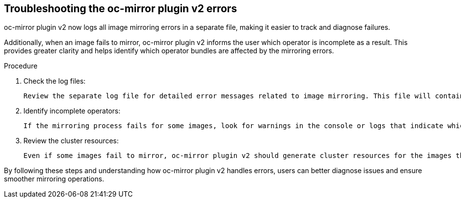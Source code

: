 // Module included in the following assemblies:
//
// * installing/disconnected_install/installing-mirroring-disconnected-v2.adoc

:_mod-docs-content-type: PROCEDURE
[id="oc-mirror-troubleshooting-v2_{context}"]
== Troubleshooting the oc-mirror plugin v2 errors

oc-mirror plugin v2 now logs all image mirroring errors in a separate file, making it easier to track and diagnose failures.

Additionally, when an image fails to mirror, oc-mirror plugin v2 informs the user which operator is incomplete as a result. This provides greater clarity and helps identify which operator bundles are affected by the mirroring errors.

.Procedure

. Check the log files:
    
 Review the separate log file for detailed error messages related to image mirroring. This file will contain specific errors encountered during the process.

. Identify incomplete operators:

 If the mirroring process fails for some images, look for warnings in the console or logs that indicate which operator is incomplete due to the failure.

. Review the cluster resources:
    
 Even if some images fail to mirror, oc-mirror plugin v2 should generate cluster resources for the images that were successfully mirrored. Ensure the necessary resources (such as IDMS and ITMS files) are in place for the correctly mirrored images.

By following these steps and understanding how oc-mirror plugin v2 handles errors, users can better diagnose issues and ensure smoother mirroring operations.